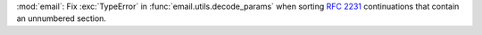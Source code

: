 :mod:`email`: Fix :exc:`TypeError` in :func:`email.utils.decode_params`
when sorting :rfc:`2231` continuations that contain an unnumbered section.
